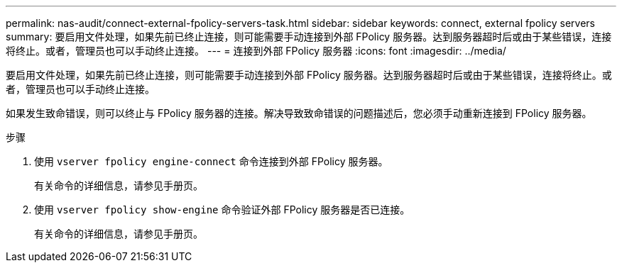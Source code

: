 ---
permalink: nas-audit/connect-external-fpolicy-servers-task.html 
sidebar: sidebar 
keywords: connect, external fpolicy servers 
summary: 要启用文件处理，如果先前已终止连接，则可能需要手动连接到外部 FPolicy 服务器。达到服务器超时后或由于某些错误，连接将终止。或者，管理员也可以手动终止连接。 
---
= 连接到外部 FPolicy 服务器
:icons: font
:imagesdir: ../media/


[role="lead"]
要启用文件处理，如果先前已终止连接，则可能需要手动连接到外部 FPolicy 服务器。达到服务器超时后或由于某些错误，连接将终止。或者，管理员也可以手动终止连接。

如果发生致命错误，则可以终止与 FPolicy 服务器的连接。解决导致致命错误的问题描述后，您必须手动重新连接到 FPolicy 服务器。

.步骤
. 使用 `vserver fpolicy engine-connect` 命令连接到外部 FPolicy 服务器。
+
有关命令的详细信息，请参见手册页。

. 使用 `vserver fpolicy show-engine` 命令验证外部 FPolicy 服务器是否已连接。
+
有关命令的详细信息，请参见手册页。


